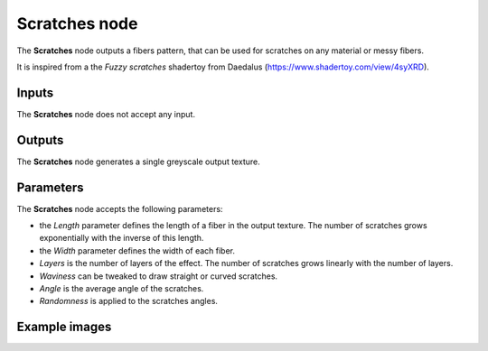 Scratches node
~~~~~~~~~~~~~~

The **Scratches** node outputs a fibers pattern, that can be used for
scratches on any material or messy fibers.

It is inspired from a the *Fuzzy scratches* shadertoy from
Daedalus (https://www.shadertoy.com/view/4syXRD).

.. image:: images/node_pattern_scratches.png
	:align: center

Inputs
++++++

The **Scratches** node does not accept any input.

Outputs
+++++++

The **Scratches** node generates a single greyscale output texture.

Parameters
++++++++++

The **Scratches** node accepts the following parameters:

* the *Length* parameter defines the length of a fiber in the output texture. The number of
  scratches grows exponentially with the inverse of this length.

* the *Width* parameter defines the width of each fiber.

* *Layers* is the number of layers of the effect. The number of scratches grows
  linearly with the number of layers.

* *Waviness* can be tweaked to draw straight or curved scratches.

* *Angle* is the average angle of the scratches.

* *Randomness* is applied to the scratches angles.

Example images
++++++++++++++

.. image:: images/node_scratches_samples.png
	:align: center

